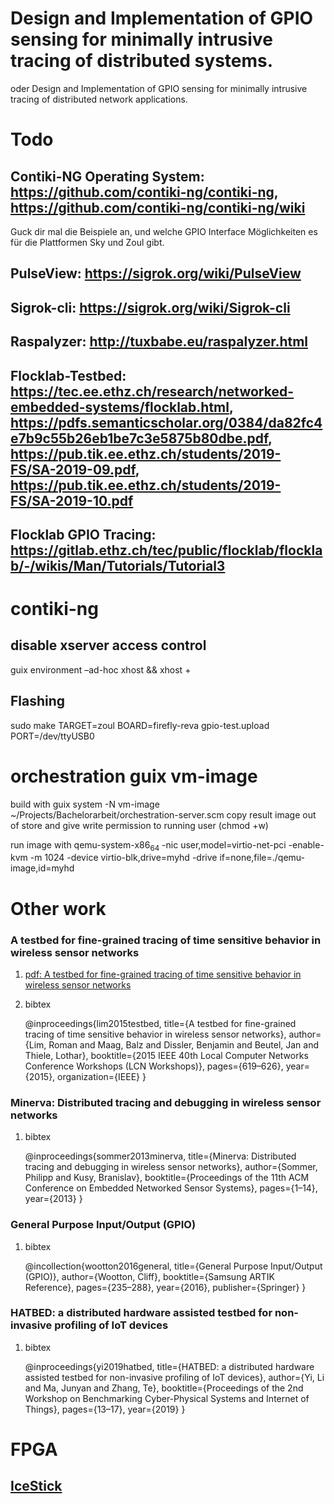 * Design and Implementation of GPIO sensing for minimally intrusive tracing of distributed systems.
 oder Design and Implementation of GPIO sensing for minimally intrusive tracing of distributed network applications.

* Todo
** Contiki-NG Operating System: https://github.com/contiki-ng/contiki-ng, https://github.com/contiki-ng/contiki-ng/wiki
   Guck dir mal die Beispiele an, und welche GPIO Interface Möglichkeiten es für die Plattformen Sky und Zoul gibt.
** PulseView: https://sigrok.org/wiki/PulseView
** Sigrok-cli: https://sigrok.org/wiki/Sigrok-cli
** Raspalyzer: http://tuxbabe.eu/raspalyzer.html
** Flocklab-Testbed: https://tec.ee.ethz.ch/research/networked-embedded-systems/flocklab.html, https://pdfs.semanticscholar.org/0384/da82fc4e7b9c55b26eb1be7c3e5875b80dbe.pdf, https://pub.tik.ee.ethz.ch/students/2019-FS/SA-2019-09.pdf, https://pub.tik.ee.ethz.ch/students/2019-FS/SA-2019-10.pdf
** Flocklab GPIO Tracing: https://gitlab.ethz.ch/tec/public/flocklab/flocklab/-/wikis/Man/Tutorials/Tutorial3
* contiki-ng
** disable xserver access control
   guix environment --ad-hoc xhost && xhost +
** Flashing
   sudo make TARGET=zoul BOARD=firefly-reva gpio-test.upload PORT=/dev/ttyUSB0
* orchestration guix vm-image
 build with
   guix system -N vm-image ~/Projects/Bachelorarbeit/orchestration-server.scm
 copy result image out of store and give write permission to running user (chmod +w)

 run image with
  qemu-system-x86_64 -nic user,model=virtio-net-pci -enable-kvm -m 1024 -device virtio-blk,drive=myhd -drive if=none,file=./qemu-image,id=myhd
* Other work
*** A testbed for fine-grained tracing of time sensitive behavior in wireless sensor networks
**** [[file:references/LMDBT2015.pdf][pdf: A testbed for fine-grained tracing of time sensitive behavior in wireless sensor networks]]
**** bibtex
@inproceedings{lim2015testbed,
  title={A testbed for fine-grained tracing of time sensitive behavior in wireless sensor networks},
  author={Lim, Roman and Maag, Balz and Dissler, Benjamin and Beutel, Jan and Thiele, Lothar},
  booktitle={2015 IEEE 40th Local Computer Networks Conference Workshops (LCN Workshops)},
  pages={619--626},
  year={2015},
  organization={IEEE}
}
*** Minerva: Distributed tracing and debugging in wireless sensor networks
**** bibtex
@inproceedings{sommer2013minerva,
  title={Minerva: Distributed tracing and debugging in wireless sensor networks},
  author={Sommer, Philipp and Kusy, Branislav},
  booktitle={Proceedings of the 11th ACM Conference on Embedded Networked Sensor Systems},
  pages={1--14},
  year={2013}
}
*** General Purpose Input/Output (GPIO)
**** bibtex
@incollection{wootton2016general,
  title={General Purpose Input/Output (GPIO)},
  author={Wootton, Cliff},
  booktitle={Samsung ARTIK Reference},
  pages={235--288},
  year={2016},
  publisher={Springer}
}
*** HATBED: a distributed hardware assisted testbed for non-invasive profiling of IoT devices
**** bibtex
@inproceedings{yi2019hatbed,
  title={HATBED: a distributed hardware assisted testbed for non-invasive profiling of IoT devices},
  author={Yi, Li and Ma, Junyan and Zhang, Te},
  booktitle={Proceedings of the 2nd Workshop on Benchmarking Cyber-Physical Systems and Internet of Things},
  pages={13--17},
  year={2019}
}
* FPGA
** [[https://www.digikey.de/product-detail/de/lattice-semiconductor-corporation/ICE40HX1K-STICK-EVN/220-2656-ND/4289604][IceStick]]
